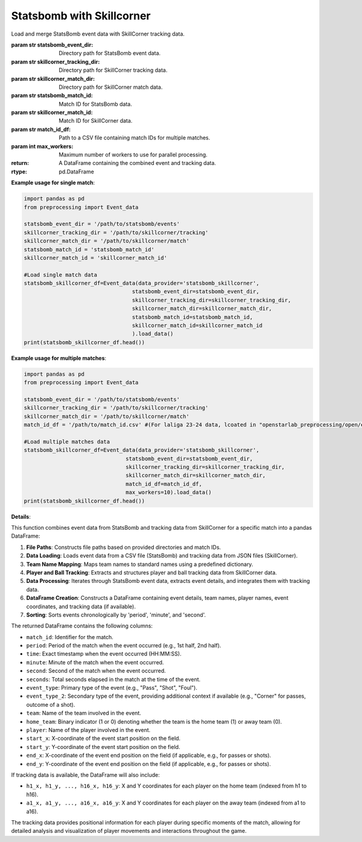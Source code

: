 Statsbomb with Skillcorner
============================
.. class:: Event_data(data_provider='statsbomb_skillcorner',statsbomb_event_dir=statsbomb_event_dir,skillcorner_tracking_dir=skillcorner_tracking_dir,skillcorner_match_dir=skillcorner_match_dir,statsbomb_match_id=statsbomb_match_id,skillcorner_match_id=skillcorner_match_id,match_id_df=match_id_df,max_workers=max_workers).load_data()

    Load and merge StatsBomb event data with SkillCorner tracking data.

    :param str statsbomb_event_dir: Directory path for StatsBomb event data.
    :param str skillcorner_tracking_dir: Directory path for SkillCorner tracking data.
    :param str skillcorner_match_dir: Directory path for SkillCorner match data.
    :param str statsbomb_match_id: Match ID for StatsBomb data.
    :param str skillcorner_match_id: Match ID for SkillCorner data.
    :param str match_id_df: Path to a CSV file containing match IDs for multiple matches.
    :param int max_workers: Maximum number of workers to use for parallel processing.
    :return: A DataFrame containing the combined event and tracking data.
    :rtype: pd.DataFrame

    **Example usage for single match**:

    .. code-block:: python

        import pandas as pd
        from preprocessing import Event_data

        statsbomb_event_dir = '/path/to/statsbomb/events'
        skillcorner_tracking_dir = '/path/to/skillcorner/tracking'
        skillcorner_match_dir = '/path/to/skillcorner/match'
        statsbomb_match_id = 'statsbomb_match_id'
        skillcorner_match_id = 'skillcorner_match_id'

        #Load single match data
        statsbomb_skillcorner_df=Event_data(data_provider='statsbomb_skillcorner',
                                          statsbomb_event_dir=statsbomb_event_dir,
                                          skillcorner_tracking_dir=skillcorner_tracking_dir,
                                          skillcorner_match_dir=skillcorner_match_dir,
                                          statsbomb_match_id=statsbomb_match_id,
                                          skillcorner_match_id=skillcorner_match_id
                                          ).load_data()
        print(statsbomb_skillcorner_df.head())


    **Example usage for multiple matches**:

    .. code-block:: python

        import pandas as pd
        from preprocessing import Event_data

        statsbomb_event_dir = '/path/to/statsbomb/events'
        skillcorner_tracking_dir = '/path/to/skillcorner/tracking'
        skillcorner_match_dir = '/path/to/skillcorner/match'
        match_id_df = '/path/to/match_id.csv' #(For laliga 23-24 data, lcoated in "openstarlab_preprocessing/open/example/id_matching.csv")

        #Load multiple matches data
        statsbomb_skillcorner_df=Event_data(data_provider='statsbomb_skillcorner',
                                        statsbomb_event_dir=statsbomb_event_dir,
                                        skillcorner_tracking_dir=skillcorner_tracking_dir,
                                        skillcorner_match_dir=skillcorner_match_dir,
                                        match_id_df=match_id_df,
                                        max_workers=10).load_data()
        print(statsbomb_skillcorner_df.head())

    **Details**:

    This function combines event data from StatsBomb and tracking data from SkillCorner for a specific match into a pandas DataFrame:

    1. **File Paths**: Constructs file paths based on provided directories and match IDs.
    2. **Data Loading**: Loads event data from a CSV file (StatsBomb) and tracking data from JSON files (SkillCorner).
    3. **Team Name Mapping**: Maps team names to standard names using a predefined dictionary.
    4. **Player and Ball Tracking**: Extracts and structures player and ball tracking data from SkillCorner data.
    5. **Data Processing**: Iterates through StatsBomb event data, extracts event details, and integrates them with tracking data.
    6. **DataFrame Creation**: Constructs a DataFrame containing event details, team names, player names, event coordinates, and tracking data (if available).
    7. **Sorting**: Sorts events chronologically by 'period', 'minute', and 'second'.

    The returned DataFrame contains the following columns:

    - ``match_id``: Identifier for the match.
    - ``period``: Period of the match when the event occurred (e.g., 1st half, 2nd half).
    - ``time``: Exact timestamp when the event occurred (HH:MM:SS).
    - ``minute``: Minute of the match when the event occurred.
    - ``second``: Second of the match when the event occurred.
    - ``seconds``: Total seconds elapsed in the match at the time of the event.
    - ``event_type``: Primary type of the event (e.g., "Pass", "Shot", "Foul").
    - ``event_type_2``: Secondary type of the event, providing additional context if available (e.g., "Corner" for passes, outcome of a shot).
    - ``team``: Name of the team involved in the event.
    - ``home_team``: Binary indicator (1 or 0) denoting whether the team is the home team (1) or away team (0).
    - ``player``: Name of the player involved in the event.
    - ``start_x``: X-coordinate of the event start position on the field.
    - ``start_y``: Y-coordinate of the event start position on the field.
    - ``end_x``: X-coordinate of the event end position on the field (if applicable, e.g., for passes or shots).
    - ``end_y``: Y-coordinate of the event end position on the field (if applicable, e.g., for passes or shots).

    If tracking data is available, the DataFrame will also include:

    - ``h1_x, h1_y, ..., h16_x, h16_y``: X and Y coordinates for each player on the home team (indexed from h1 to h16).
    - ``a1_x, a1_y, ..., a16_x, a16_y``: X and Y coordinates for each player on the away team (indexed from a1 to a16).

    The tracking data provides positional information for each player during specific moments of the match, allowing for detailed analysis and visualization of player movements and interactions throughout the game.


